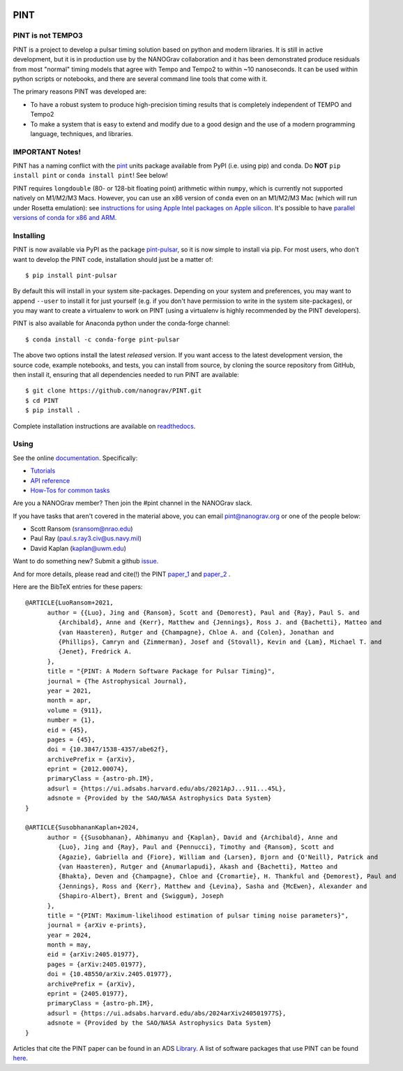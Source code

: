 .. image:: https://github.com/nanograv/PINT/blob/master/docs/logo/PINT_LOGO_128trans.png
   :alt: PINT Logo
   :align: right

PINT
====

.. image:: https://github.com/nanograv/pint/workflows/CI%20Tests/badge.svg
   :target: https://github.com/nanograv/pint/actions
   :alt: Actions Status

.. image:: https://codecov.io/gh/nanograv/PINT/branch/master/graph/badge.svg?token=xIOFqcKKrP
   :target: https://codecov.io/gh/nanograv/PINT
   :alt: Coverage
   
.. image:: https://readthedocs.org/projects/nanograv-pint/badge/?version=latest
   :target: https://nanograv-pint.readthedocs.io/en/latest/?badge=latest
   :alt: Documentation Status

.. image:: https://img.shields.io/badge/arXiv-2012.00074-red
   :target: https://arxiv.org/abs/2012.00074
   :alt: PINT Paper on arXiv

.. image:: https://img.shields.io/badge/ascl-1902.007-blue.svg?colorB=262255
   :target: https://www.ascl.net/1902.007
   :alt: PINT on ASCL

.. image:: https://img.shields.io/pypi/l/pint-pulsar
    :target: https://github.com/nanograv/PINT/blob/master/LICENSE.md
    :alt: License:BSD

.. image:: https://img.shields.io/badge/code_of_conduct-Contributor_Covenant-blue.svg
    :target: https://github.com/nanograv/PINT/blob/master/CODE_OF_CONDUCT.md
    :alt: Code of Conduct

PINT is not TEMPO3
------------------

PINT is a project to develop a pulsar timing solution based on
python and modern libraries. It is still in active development,
but it is in production use by the NANOGrav collaboration and
it has been demonstrated produce residuals from most "normal"
timing models that agree with Tempo and Tempo2 to within ~10
nanoseconds. It can be used within python scripts or notebooks,
and there are several command line tools that come with it.

The primary reasons PINT was developed are:

* To have a robust system to produce high-precision timing results that is
  completely independent of TEMPO and Tempo2

* To make a system that is easy to extend and modify due to a good design
  and the use of a modern programming language, techniques, and libraries.

IMPORTANT Notes!
----------------

PINT has a naming conflict with the `pint <https://pypi.org/project/Pint/>`_ units package available from PyPI (i.e. using pip) and conda.  
Do **NOT** ``pip install pint`` or ``conda install pint``!  See below!

PINT requires ``longdouble`` (80- or 128-bit floating point) arithmetic within ``numpy``, which is currently not supported natively on M1/M2/M3 Macs. 
However, you can use an x86 version of ``conda`` even on an M1/M2/M3 Mac (which will run under Rosetta emulation): 
see `instructions for using Apple Intel packages on Apple 
silicon <https://conda-forge.org/docs/user/tipsandtricks.html#installing-apple-intel-packages-on-apple-silicon>`_. 
It's possible to have `parallel versions of conda for x86 and 
ARM <https://towardsdatascience.com/python-conda-environments-for-both-arm64-and-x86-64-on-m1-apple-silicon-147b943ffa55>`_.


Installing
----------

.. image:: https://anaconda.org/conda-forge/pint-pulsar/badges/version.svg
   :target: https://anaconda.org/conda-forge/pint-pulsar
   :alt: Conda Version

.. image:: https://img.shields.io/pypi/v/pint-pulsar.svg
   :target: https://pypi.python.org/pypi/pint-pulsar
   :alt: PyPI

.. image:: https://img.shields.io/pypi/pyversions/pint-pulsar.svg
   :target: https://pypi.python.org/pypi/pint-pulsar
   :alt: PyVersions

PINT is now available via PyPI as the package `pint-pulsar <https://pypi.org/project/pint-pulsar>`_, so it is now simple to install via pip.
For most users, who don't want to develop the PINT code, installation should just be a matter of::

   $ pip install pint-pulsar

By default this will install in your system site-packages.  Depending on your system and preferences, you may want to append ``--user`` 
to install it for just yourself (e.g. if you don't have permission to write in the system site-packages), or you may want to create a 
virtualenv to work on PINT (using a virtualenv is highly recommended by the PINT developers).

PINT is also available for Anaconda python under the conda-forge channel::

    $ conda install -c conda-forge pint-pulsar

The above two options install the latest *released* version. If you want access to the latest development version, 
the source code, example notebooks, and tests, you can install from source, by 
cloning the source repository from GitHub, then install
it, ensuring that all dependencies needed to run PINT are available::

    $ git clone https://github.com/nanograv/PINT.git
    $ cd PINT
    $ pip install .

Complete installation instructions are available on `readthedocs <https://nanograv-pint.readthedocs.io/en/latest/installation.html>`_.


Using
-----

See the online documentation_. Specifically:

* `Tutorials <https://nanograv-pint.readthedocs.io/en/latest/tutorials.html>`_
* `API reference <https://nanograv-pint.readthedocs.io/en/latest/reference.html>`_
* `How-Tos for common tasks <https://github.com/nanograv/PINT/wiki/How-To>`_

Are you a NANOGrav member?  Then join the #pint channel in the NANOGrav slack.
  
If you have tasks that aren't covered in the material above, you can
email pint@nanograv.org or one of the people below:

* Scott Ransom (sransom@nrao.edu)
* Paul Ray (paul.s.ray3.civ@us.navy.mil)
* David Kaplan (kaplan@uwm.edu)  

Want to do something new? Submit a github `issue <https://github.com/nanograv/PINT/issues>`_.
  
.. _documentation:   http://nanograv-pint.readthedocs.io/en/latest/

And for more details, please read and cite(!) the PINT paper_1_ and paper_2_ .

.. _paper_1:   https://ui.adsabs.harvard.edu/abs/2021ApJ...911...45L/abstract
.. _paper_2:   https://ui.adsabs.harvard.edu/abs/2024arXiv240501977S/abstract

Here are the BibTeX entries for these papers::

   @ARTICLE{LuoRansom+2021,
         author = {{Luo}, Jing and {Ransom}, Scott and {Demorest}, Paul and {Ray}, Paul S. and
            {Archibald}, Anne and {Kerr}, Matthew and {Jennings}, Ross J. and {Bachetti}, Matteo and 
            {van Haasteren}, Rutger and {Champagne}, Chloe A. and {Colen}, Jonathan and 
            {Phillips}, Camryn and {Zimmerman}, Josef and {Stovall}, Kevin and {Lam}, Michael T. and 
            {Jenet}, Fredrick A.
         },
         title = "{PINT: A Modern Software Package for Pulsar Timing}",
         journal = {The Astrophysical Journal},
         year = 2021,
         month = apr,
         volume = {911},
         number = {1},
         eid = {45},
         pages = {45},
         doi = {10.3847/1538-4357/abe62f},
         archivePrefix = {arXiv},
         eprint = {2012.00074},
         primaryClass = {astro-ph.IM},
         adsurl = {https://ui.adsabs.harvard.edu/abs/2021ApJ...911...45L},
         adsnote = {Provided by the SAO/NASA Astrophysics Data System}
   }

   @ARTICLE{SusobhananKaplan+2024,
         author = {{Susobhanan}, Abhimanyu and {Kaplan}, David and {Archibald}, Anne and 
            {Luo}, Jing and {Ray}, Paul and {Pennucci}, Timothy and {Ransom}, Scott and 
            {Agazie}, Gabriella and {Fiore}, William and {Larsen}, Bjorn and {O'Neill}, Patrick and 
            {van Haasteren}, Rutger and {Anumarlapudi}, Akash and {Bachetti}, Matteo and 
            {Bhakta}, Deven and {Champagne}, Chloe and {Cromartie}, H. Thankful and {Demorest}, Paul and 
            {Jennings}, Ross and {Kerr}, Matthew and {Levina}, Sasha and {McEwen}, Alexander and 
            {Shapiro-Albert}, Brent and {Swiggum}, Joseph
         },
         title = "{PINT: Maximum-likelihood estimation of pulsar timing noise parameters}",
         journal = {arXiv e-prints},
         year = 2024,
         month = may,
         eid = {arXiv:2405.01977},
         pages = {arXiv:2405.01977},
         doi = {10.48550/arXiv.2405.01977},
         archivePrefix = {arXiv},
         eprint = {2405.01977},
         primaryClass = {astro-ph.IM},
         adsurl = {https://ui.adsabs.harvard.edu/abs/2024arXiv240501977S},
         adsnote = {Provided by the SAO/NASA Astrophysics Data System}
   }

Articles that cite the PINT paper can be found in an ADS `Library <https://ui.adsabs.harvard.edu/search/q=citations(bibcode%3A2021ApJ...911...45L)&sort=date%20desc%2C%20bibcode%20desc&p_=0>`_.
A list of software packages that use PINT can be found `here <https://nanograv-pint.readthedocs.io/en/latest/dependent-packages.html>`_.
